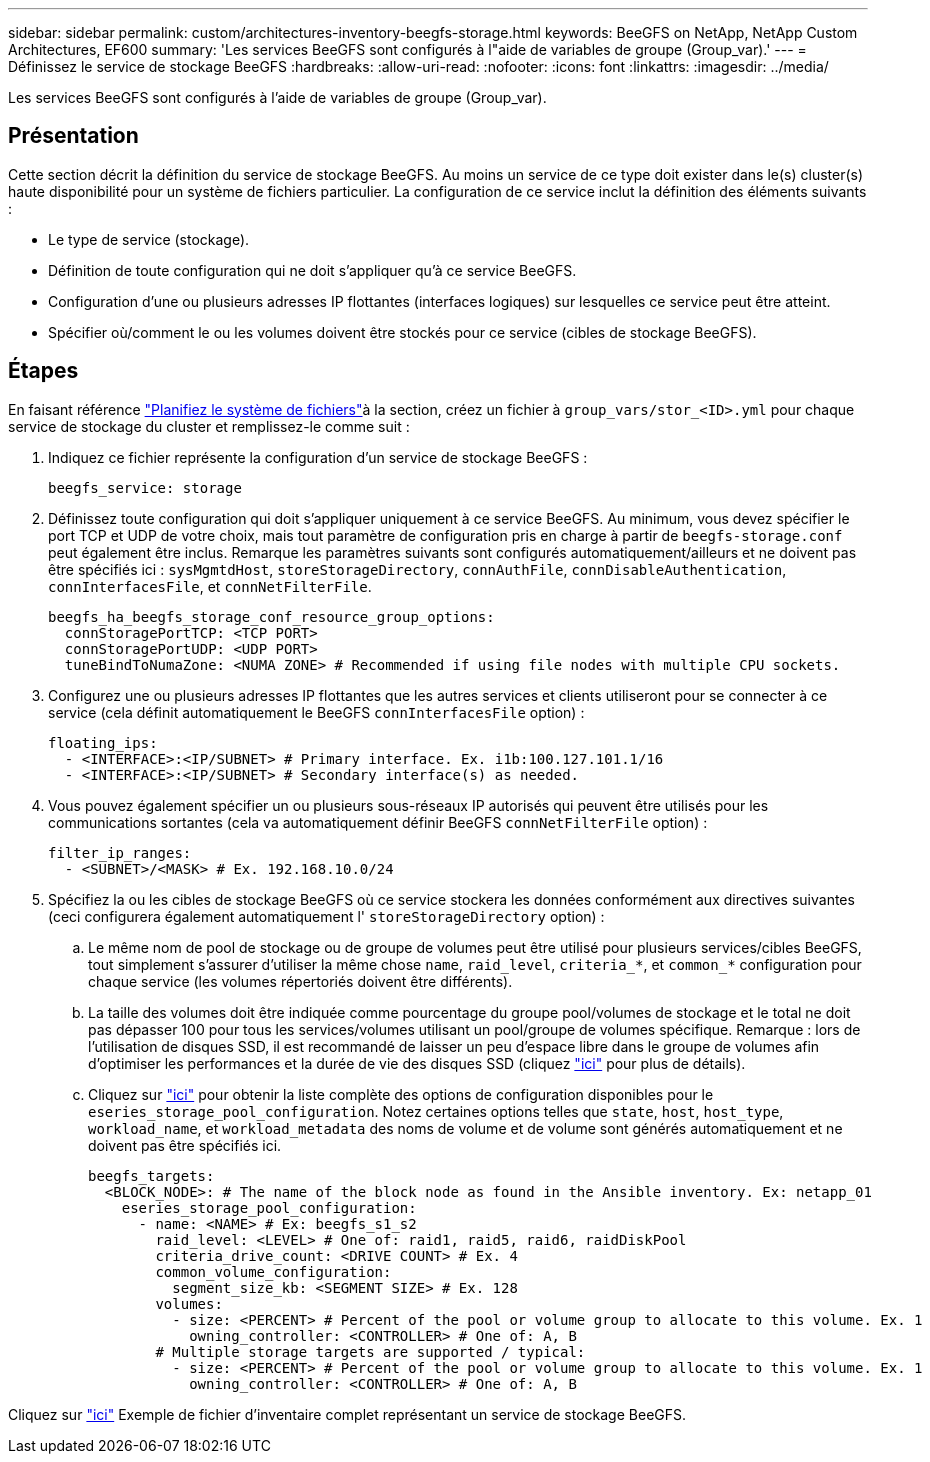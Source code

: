 ---
sidebar: sidebar 
permalink: custom/architectures-inventory-beegfs-storage.html 
keywords: BeeGFS on NetApp, NetApp Custom Architectures, EF600 
summary: 'Les services BeeGFS sont configurés à l"aide de variables de groupe (Group_var).' 
---
= Définissez le service de stockage BeeGFS
:hardbreaks:
:allow-uri-read: 
:nofooter: 
:icons: font
:linkattrs: 
:imagesdir: ../media/


[role="lead"]
Les services BeeGFS sont configurés à l'aide de variables de groupe (Group_var).



== Présentation

Cette section décrit la définition du service de stockage BeeGFS. Au moins un service de ce type doit exister dans le(s) cluster(s) haute disponibilité pour un système de fichiers particulier. La configuration de ce service inclut la définition des éléments suivants :

* Le type de service (stockage).
* Définition de toute configuration qui ne doit s'appliquer qu'à ce service BeeGFS.
* Configuration d'une ou plusieurs adresses IP flottantes (interfaces logiques) sur lesquelles ce service peut être atteint.
* Spécifier où/comment le ou les volumes doivent être stockés pour ce service (cibles de stockage BeeGFS).




== Étapes

En faisant référence link:architectures-plan-file-system.html["Planifiez le système de fichiers"^]à la  section, créez un fichier à `group_vars/stor_<ID>.yml` pour chaque service de stockage du cluster et remplissez-le comme suit :

. Indiquez ce fichier représente la configuration d'un service de stockage BeeGFS :
+
[source, yaml]
----
beegfs_service: storage
----
. Définissez toute configuration qui doit s'appliquer uniquement à ce service BeeGFS. Au minimum, vous devez spécifier le port TCP et UDP de votre choix, mais tout paramètre de configuration pris en charge à partir de `beegfs-storage.conf` peut également être inclus. Remarque les paramètres suivants sont configurés automatiquement/ailleurs et ne doivent pas être spécifiés ici : `sysMgmtdHost`, `storeStorageDirectory`, `connAuthFile`, `connDisableAuthentication`, `connInterfacesFile`, et `connNetFilterFile`.
+
[source, yaml]
----
beegfs_ha_beegfs_storage_conf_resource_group_options:
  connStoragePortTCP: <TCP PORT>
  connStoragePortUDP: <UDP PORT>
  tuneBindToNumaZone: <NUMA ZONE> # Recommended if using file nodes with multiple CPU sockets.
----
. Configurez une ou plusieurs adresses IP flottantes que les autres services et clients utiliseront pour se connecter à ce service (cela définit automatiquement le BeeGFS `connInterfacesFile` option) :
+
[source, yaml]
----
floating_ips:
  - <INTERFACE>:<IP/SUBNET> # Primary interface. Ex. i1b:100.127.101.1/16
  - <INTERFACE>:<IP/SUBNET> # Secondary interface(s) as needed.
----
. Vous pouvez également spécifier un ou plusieurs sous-réseaux IP autorisés qui peuvent être utilisés pour les communications sortantes (cela va automatiquement définir BeeGFS `connNetFilterFile` option) :
+
[source, yaml]
----
filter_ip_ranges:
  - <SUBNET>/<MASK> # Ex. 192.168.10.0/24
----
. Spécifiez la ou les cibles de stockage BeeGFS où ce service stockera les données conformément aux directives suivantes (ceci configurera également automatiquement l' `storeStorageDirectory` option) :
+
.. Le même nom de pool de stockage ou de groupe de volumes peut être utilisé pour plusieurs services/cibles BeeGFS, tout simplement s'assurer d'utiliser la même chose `name`, `raid_level`, `criteria_*`, et `common_*` configuration pour chaque service (les volumes répertoriés doivent être différents).
.. La taille des volumes doit être indiquée comme pourcentage du groupe pool/volumes de stockage et le total ne doit pas dépasser 100 pour tous les services/volumes utilisant un pool/groupe de volumes spécifique. Remarque : lors de l'utilisation de disques SSD, il est recommandé de laisser un peu d'espace libre dans le groupe de volumes afin d'optimiser les performances et la durée de vie des disques SSD (cliquez link:../second-gen/beegfs-deploy-recommended-volume-percentages.html["ici"^] pour plus de détails).
.. Cliquez sur link:https://github.com/netappeseries/santricity/tree/release-1.3.1/roles/nar_santricity_host#role-variables["ici"^] pour obtenir la liste complète des options de configuration disponibles pour le `eseries_storage_pool_configuration`. Notez certaines options telles que `state`, `host`, `host_type`, `workload_name`, et `workload_metadata` des noms de volume et de volume sont générés automatiquement et ne doivent pas être spécifiés ici.
+
[source, yaml]
----
beegfs_targets:
  <BLOCK_NODE>: # The name of the block node as found in the Ansible inventory. Ex: netapp_01
    eseries_storage_pool_configuration:
      - name: <NAME> # Ex: beegfs_s1_s2
        raid_level: <LEVEL> # One of: raid1, raid5, raid6, raidDiskPool
        criteria_drive_count: <DRIVE COUNT> # Ex. 4
        common_volume_configuration:
          segment_size_kb: <SEGMENT SIZE> # Ex. 128
        volumes:
          - size: <PERCENT> # Percent of the pool or volume group to allocate to this volume. Ex. 1
            owning_controller: <CONTROLLER> # One of: A, B
        # Multiple storage targets are supported / typical:
          - size: <PERCENT> # Percent of the pool or volume group to allocate to this volume. Ex. 1
            owning_controller: <CONTROLLER> # One of: A, B
----




Cliquez sur link:https://github.com/netappeseries/beegfs/blob/master/getting_started/beegfs_on_netapp/gen2/group_vars/stor_01.yml["ici"^] Exemple de fichier d'inventaire complet représentant un service de stockage BeeGFS.
